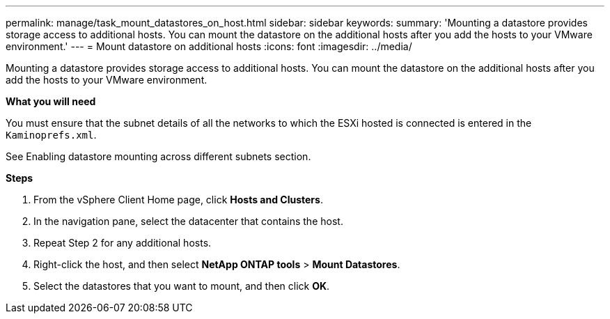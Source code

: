 ---
permalink: manage/task_mount_datastores_on_host.html
sidebar: sidebar
keywords:
summary: 'Mounting a datastore provides storage access to additional hosts. You can mount the datastore on the additional hosts after you add the hosts to your VMware environment.'
---
= Mount datastore on additional hosts
:icons: font
:imagesdir: ../media/

[.lead]
Mounting a datastore provides storage access to additional hosts. You can mount the datastore on the additional hosts after you add the hosts to your VMware environment.

*What you will need*

You must ensure that the subnet details of all the networks to which the ESXi hosted is connected is entered in the `Kaminoprefs.xml`.

See Enabling datastore mounting across different subnets section.

*Steps*

. From the vSphere Client Home page, click *Hosts and Clusters*.
. In the navigation pane, select the datacenter that contains the host.
. Repeat Step 2 for any additional hosts.
. Right-click the host, and then select *NetApp ONTAP tools* > *Mount Datastores*.
. Select the datastores that you want to mount, and then click *OK*.
